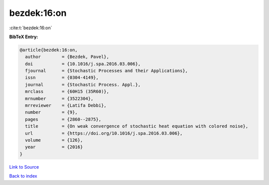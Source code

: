 bezdek:16:on
============

:cite:t:`bezdek:16:on`

**BibTeX Entry:**

.. code-block:: bibtex

   @article{bezdek:16:on,
     author        = {Bezdek, Pavel},
     doi           = {10.1016/j.spa.2016.03.006},
     fjournal      = {Stochastic Processes and their Applications},
     issn          = {0304-4149},
     journal       = {Stochastic Process. Appl.},
     mrclass       = {60H15 (35R60)},
     mrnumber      = {3522304},
     mrreviewer    = {Latifa Debbi},
     number        = {9},
     pages         = {2860--2875},
     title         = {On weak convergence of stochastic heat equation with colored noise},
     url           = {https://doi.org/10.1016/j.spa.2016.03.006},
     volume        = {126},
     year          = {2016}
   }

`Link to Source <https://doi.org/10.1016/j.spa.2016.03.006},>`_


`Back to index <../By-Cite-Keys.html>`_
